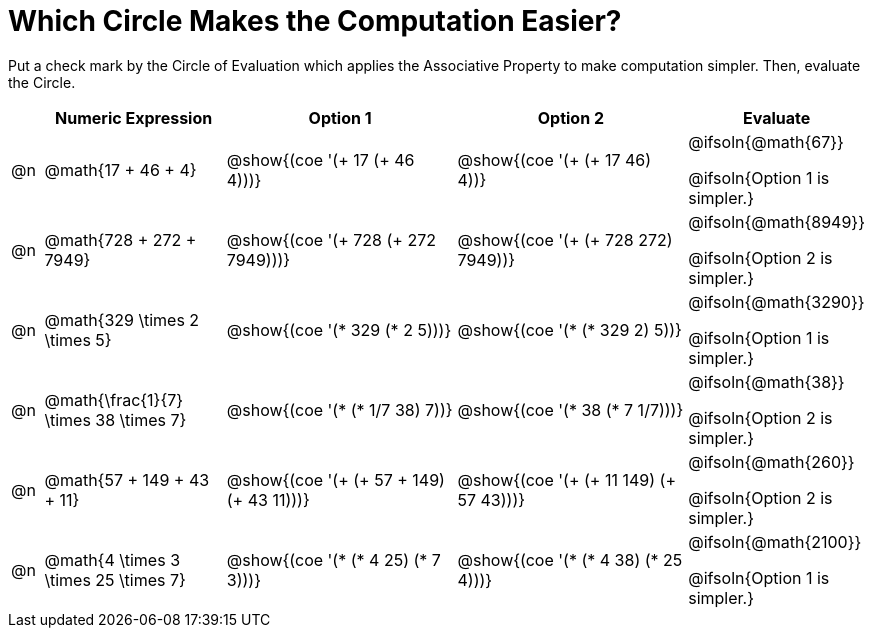 = Which Circle Makes the Computation Easier?

++++
<style>
div.circleevalsexp { width: auto; }
</style>
++++

Put a check mark by the Circle of Evaluation which applies the Associative Property to make computation simpler. Then, evaluate the Circle.

[.FillVerticalSpace,cols=".^1a,^.^6a,^.^8a,^.^8a,^.^3a", stripes="none", options="header"]
|===
|	 | Numeric Expression | Option 1 | Option 2 | Evaluate

| @n
| @math{17 + 46 + 4}
| @show{(coe '(+ 17 (+ 46 4)))}
| @show{(coe '(+ (+ 17 46) 4))}
| @ifsoln{@math{67}}

@ifsoln{Option 1 is simpler.}

| @n
| @math{728 + 272 + 7949}
| @show{(coe '(+ 728 (+ 272 7949)))}
| @show{(coe '(+ (+ 728 272) 7949))}
| @ifsoln{@math{8949}}

@ifsoln{Option 2 is simpler.}


| @n
| @math{329 \times 2 \times 5}
| @show{(coe '(* 329 (* 2 5)))}
| @show{(coe '(* (* 329 2) 5))}
| @ifsoln{@math{3290}}

@ifsoln{Option 1 is simpler.}


| @n
| @math{\frac{1}{7} \times 38 \times 7}
| @show{(coe '(* (* 1/7 38) 7))}
| @show{(coe '(* 38 (* 7 1/7)))}
| @ifsoln{@math{38}}

@ifsoln{Option 2 is simpler.}


| @n
| @math{57 + 149 + 43 + 11}
| @show{(coe '(+ (+ 57 + 149) (+ 43 11)))}
| @show{(coe '(+ (+ 11 149) (+ 57 43)))}
| @ifsoln{@math{260}}

@ifsoln{Option 2 is simpler.}


| @n
| @math{4 \times 3 \times 25 \times 7}
| @show{(coe '(* (* 4 25) (* 7 3)))}
| @show{(coe '(* (* 4 38) (* 25 4)))}
| @ifsoln{@math{2100}}

@ifsoln{Option 1 is simpler.}

|===
